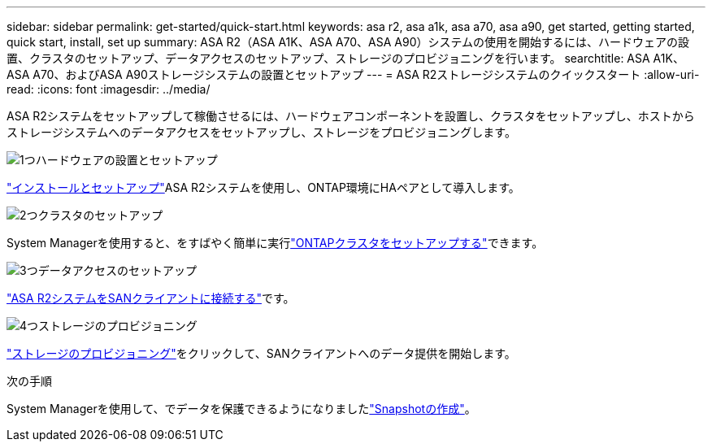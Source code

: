 ---
sidebar: sidebar 
permalink: get-started/quick-start.html 
keywords: asa r2, asa a1k, asa a70, asa a90, get started, getting started, quick start, install, set up 
summary: ASA R2（ASA A1K、ASA A70、ASA A90）システムの使用を開始するには、ハードウェアの設置、クラスタのセットアップ、データアクセスのセットアップ、ストレージのプロビジョニングを行います。 
searchtitle: ASA A1K、ASA A70、およびASA A90ストレージシステムの設置とセットアップ 
---
= ASA R2ストレージシステムのクイックスタート
:allow-uri-read: 
:icons: font
:imagesdir: ../media/


[role="lead"]
ASA R2システムをセットアップして稼働させるには、ハードウェアコンポーネントを設置し、クラスタをセットアップし、ホストからストレージシステムへのデータアクセスをセットアップし、ストレージをプロビジョニングします。

.image:https://raw.githubusercontent.com/NetAppDocs/common/main/media/number-1.png["1つ"]ハードウェアの設置とセットアップ
[role="quick-margin-para"]
link:../install-setup/install-setup-workflow.html["インストールとセットアップ"]ASA R2システムを使用し、ONTAP環境にHAペアとして導入します。

.image:https://raw.githubusercontent.com/NetAppDocs/common/main/media/number-2.png["2つ"]クラスタのセットアップ
[role="quick-margin-para"]
System Managerを使用すると、をすばやく簡単に実行link:../install-setup/initialize-ontap-cluster.html["ONTAPクラスタをセットアップする"]できます。

.image:https://raw.githubusercontent.com/NetAppDocs/common/main/media/number-3.png["3つ"]データアクセスのセットアップ
[role="quick-margin-para"]
link:../install-setup/set-up-data-access.html["ASA R2システムをSANクライアントに接続する"]です。

.image:https://raw.githubusercontent.com/NetAppDocs/common/main/media/number-4.png["4つ"]ストレージのプロビジョニング
[role="quick-margin-para"]
link:../manage-data/provision-san-storage.html["ストレージのプロビジョニング"]をクリックして、SANクライアントへのデータ提供を開始します。

.次の手順
System Managerを使用して、でデータを保護できるようになりましたlink:../data-protection/create-snapshots.html["Snapshotの作成"]。
